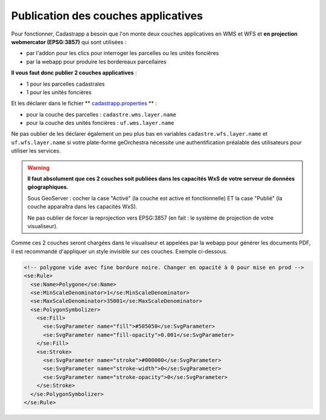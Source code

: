 
Publication des couches applicatives
=======================================

Pour fonctionner, Cadastrapp a besoin que l'on monte deux couches applicatives en WMS et WFS et **en projection webmercator (EPSG:3857)** qui sont utilisées :

- par l'addon pour les clics pour interroger les parcelles ou les unités foncières
- par la webapp pour produire les bordereaux parcellaires

**Il vous faut donc publier 2 couches applicatives** :

- 1 pour les parcelles cadastrales
- 1 pour les unités foncières

Et les déclarer dans le fichier ** `cadastrapp.properties <https://github.com/georchestra/cadastrapp/blob/master/cadastrapp/src/main/resources/cadastrapp.properties>`_ ** :

- pour la couche des parcelles : ``cadastre.wms.layer.name``
- pour la couche des unités foncières : ``uf.wms.layer.name``

Ne pas oublier de les déclarer également un peu plus bas en variables ``cadastre.wfs.layer.name`` et ``uf.wfs.layer.name`` si votre plate-forme geOrchestra nécessite une authentification préalable des utilisateurs pour utiliser les services.

.. warning::
  **Il faut absolument que ces 2 couches soit publiées dans les capacités WxS de votre serveur de données géographiques.**

  Sous GeoServer : cocher la case "Activé" (la couche est active et fonctionnelle) ET la case "Publié" (la couche apparaîtra dans les capacités WxS).

  Ne pas oublier de forcer la reprojection vers EPSG:3857 (en fait : le système de projection de votre visualiseur).


Comme ces 2 couches seront chargées dans le visualiseur et appelées par la webapp pour générer les documents PDF, il est recommandé d'appliquer un style invisible sur ces couches. Exemple ci-dessous.


.. code-block:: XML

        <!-- polygone vide avec fine bordure noire. Changer en opacité à 0 pour mise en prod -->
        <se:Rule>
          <se:Name>Polygone</se:Name>
          <se:MinScaleDenominator>1</se:MinScaleDenominator>
          <se:MaxScaleDenominator>35001</se:MaxScaleDenominator>
          <se:PolygonSymbolizer>
            <se:Fill>
              <se:SvgParameter name="fill">#505050</se:SvgParameter>
              <se:SvgParameter name="fill-opacity">0.001</se:SvgParameter>
            </se:Fill>
            <se:Stroke>
              <se:SvgParameter name="stroke">#000000</se:SvgParameter>
              <se:SvgParameter name="stroke-width">0</se:SvgParameter>
              <se:SvgParameter name="stroke-opacity">0</se:SvgParameter>
            </se:Stroke>
          </se:PolygonSymbolizer>
        </se:Rule>
